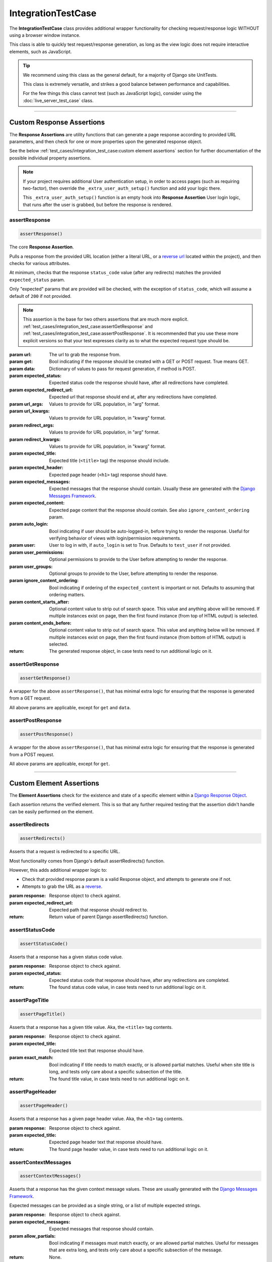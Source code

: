IntegrationTestCase
*******************


The **IntegrationTestCase** class provides additional wrapper functionality for
checking request/response logic WITHOUT using a browser window instance.

This class is able to quickly test request/response generation, as long as the
view logic does not require interactive elements, such as JavaScript.


.. tip::

   We recommend using this class as the general default, for a majority of
   Django site UnitTests.

   This class is extremely versatile, and strikes a good balance between
   performance and capabilities.

   For the few things this class cannot test (such as JavaScript logic),
   consider using the :doc:`live_server_test_case` class.


----


Custom Response Assertions
==========================

The **Response Assertions** are utility functions that can generate a page
response according to provided URL parameters, and then check for one or more
properties upon the generated response object.

See the below :ref:`test_cases/integration_test_case:custom element assertions` section for further
documentation of the possible individual property assertions.


.. note::

   If your project requires additional User authentication setup, in order to
   access pages (such as requiring two-factor), then override the
   ``_extra_user_auth_setup()`` function and add your logic there.

   This ``_extra_user_auth_setup()`` function is an empty hook into
   **Response Assertion** User login logic, that runs after the user
   is grabbed, but before the response is rendered.


assertResponse
--------------

.. code::

    assertResponse()

The core **Response Assertion**.

Pulls a response from the provided URL location (either a literal URL, or a
`reverse url <https://docs.djangoproject.com/en/dev/ref/urlresolvers/#reverse>`_
located within the project), and then checks for various attributes.

At minimum, checks that the response ``status_code`` value (after any
redirects) matches the provided ``expected_status`` param.

Only "expected" params that are provided will be checked, with the exception
of ``status_code``, which will assume a default of ``200`` if not provided.

.. note::

    This assertion is the base for two others assertions that are much
    more explicit.
    :ref:`test_cases/integration_test_case:assertGetResponse` and
    :ref:`test_cases/integration_test_case:assertPostResponse`.
    It is recommended that you use these more explicit versions so that your
    test expresses clarity as to what the expected request type should be.

:param url: The url to grab the response from.
:param get: Bool indicating if the response should be created with a GET or POST
           request. True means GET.
:param data: Dictionary of values to pass for request generation, if method is
            POST.
:param expected_status: Expected status code the response should have, after all
                       redirections have completed.
:param expected_redirect_url: Expected url that response should end at, after
                             any redirections have completed.
:param url_args: Values to provide for URL population, in "arg" format.
:param url_kwargs: Values to provide for URL population, in "kwarg" format.
:param redirect_args: Values to provide for URL population, in "arg" format.
:param redirect_kwargs: Values to provide for URL population, in "kwarg" format.
:param expected_title: Expected title (``<title>`` tag) the response should
                      include.
:param expected_header: Expected page header (``<h1>`` tag) response should
                       have.
:param expected_messages: Expected messages that the response should contain.
                         Usually these are generated with the
                         `Django Messages Framework <https://docs.djangoproject.com/en/dev/ref/contrib/messages/>`_.
:param expected_content: Expected page content that the response should contain.
                         See also ``ignore_content_ordering`` param.
:param auto_login: Bool indicating if user should be auto-logged-in, before
                  trying to render the response. Useful for verifying behavior
                  of views with login/permission requirements.
:param user: User to log in with, if ``auto_login`` is set to True. Defaults to
            ``test_user`` if not provided.
:param user_permissions: Optional permissions to provide to the User before
                        attempting to render the response.
:param user_groups: Optional groups to provide to the User, before attempting to
                   render the response.
:param ignore_content_ordering: Bool indicating if ordering of the
                               ``expected_content`` is important or not.
                               Defaults to assuming that ordering matters.
:param content_starts_after: Optional content value to strip out of search
                             space. This value and anything above will be
                             removed. If multiple instances exist on page, then
                             the first found instance (from top of HTML output)
                             is selected.
:param content_ends_before: Optional content value to strip out of search space.
                            This value and anything below will be removed. If
                            multiple instances exist on page, then the first
                            found instance (from bottom of HTML output) is
                            selected.

:return: The generated response object, in case tests need to run additional
        logic on it.


assertGetResponse
-----------------

.. code::

    assertGetResponse()

A wrapper for the above ``assertResponse()``, that has minimal extra logic for
ensuring that the response is generated from a GET request.

All above params are applicable, except for ``get`` and ``data``.


assertPostResponse
------------------

.. code::

    assertPostResponse()

A wrapper for the above ``assertResponse()``, that has minimal extra logic for
ensuring that the response is generated from a POST request.

All above params are applicable, except for ``get``.


----


Custom Element Assertions
=========================

The **Element Assertions** check for the existence and state of a specific
element within a `Django Response Object
<https://docs.djangoproject.com/en/dev/ref/request-response/#httpresponse-objects>`_.

Each assertion returns the verified element. This is so that any further
required testing that the assertion didn't handle can be easily performed on
the element.


assertRedirects
---------------

.. code::

    assertRedirects()

Asserts that a request is redirected to a specific URL.

Most functionality comes from Django's default assertRedirects() function.

However, this adds additional wrapper logic to:

* Check that provided response param is a valid Response object, and attempts
  to generate one if not.
* Attempts to grab the URL as a
  `reverse <https://docs.djangoproject.com/en/dev/ref/urlresolvers/#reverse>`_.

:param response: Response object to check against.
:param expected_redirect_url: Expected path that response should redirect to.

:return: Return value of parent Django assertRedirects() function.


assertStatusCode
----------------

.. code::

    assertStatusCode()

Asserts that a response has a given status code value.

:param response: Response object to check against.
:param expected_status: Expected status code that response should have, after
                       any redirections are completed.

:return: The found status code value, in case tests need to run additional
        logic on it.


assertPageTitle
---------------

.. code::

    assertPageTitle()

Asserts that a response has a given title value. Aka, the ``<title>`` tag
contents.

:param response: Response object to check against.
:param expected_title: Expected title text that response should have.
:param exact_match: Bool indicating if title needs to match exactly, or is
                   allowed partial matches. Useful when site title is long,
                   and tests only care about a specific subsection of the
                   title.

:return: The found title value, in case tests need to run additional logic
        on it.


assertPageHeader
----------------

.. code::

    assertPageHeader()

Asserts that a response has a given page header value. Aka, the ``<h1>`` tag
contents.

:param response: Response object to check against.
:param expected_title: Expected page header text that response should have.

:return: The found page header value, in case tests need to run additional
        logic on it.


assertContextMessages
---------------------

.. code::

    assertContextMessages()

Asserts that a response has the given context message values. These are
usually generated with the
`Django Messages Framework <https://docs.djangoproject.com/en/dev/ref/contrib/messages/>`_.

Expected messages can be provided as a single string, or a list of multiple
expected strings.

:param response: Response object to check against.
:param expected_messages: Expected messages that response should contain.
:param allow_partials: Bool indicating if messages must match exactly, or
                      are allowed partial matches. Useful for messages that
                      are extra long, and tests only care about a specific
                      subsection of the message.

:return: None.


.. important::

   Currently, the ``assertContextMessages()`` assertion only cares if a value
   is provided into the ``expected_messages`` param, and then not found in the
   page response.

   It will **NOT** fail if messages exist in the response, but are not checked.

   For example, if we have a response containing messages of
   ["Message #1", "Message #2", "Message #3"] and use the following code to
   check for a single message, the unchecked messages (#1 and #3) will be
   ignored and the assertion will pass:

   ``self.assertContextMessages(response, 'Message #2')``

   In the future, there will likely be an option to change this behavior, so
   that if there are messages on the page that are **NOT** checked via the
   ``expected_messages`` param, then the ``assertContextMessages()`` assertion
   will fail.


assertPageContent
-----------------

.. code::

    assertPageContent()

Asserts that a response has the given page content html.

Expected content can be provided as a single string, or a list of multiple
expected strings.

Optionally can also verify ordering of expected elements, with the assertion
failing if elements are not found in order on the page. Default is to assume
that ordering is important.

:param response: Response object to check against.
:param expected_content: Expected content that response should contain.
:param ignore_ordering: Bool indicating if content ordering matters. Defaults
                        to assuming ordering should be obeyed.
:param content_starts_after: Optional content value to strip out of search
                             space. This value and anything above will be
                             removed. If multiple instances exist on page, then
                             the first found instance (from top of HTML output)
                             is selected.
:param content_ends_before: Optional content value to strip out of search space.
                            This value and anything below will be removed. If
                            multiple instances exist on page, then the first
                            found instance (from bottom of HTML output) is
                            selected.

:return: The found response content, in case tests need to run additional
         logic on it.


assertRepeatingElement
----------------------

.. code::

    assertRepeatingElement()

:param response: Response object to check against.
:param expected_repeating_element: The expected repeating HTML element.
                                   Ex: <li>, <p>, etc.
:param repeat_count: Integer indicating how many times the HTML element should
                     repeat.
:param content_starts_after: Optional content value to strip out of search
                             space. This value and anything above will be
                             removed. If multiple instances exist on page, then
                             the first found instance (from top of HTML output)
                             is selected.
:param content_ends_before: Optional content value to strip out of search space.
                            This value and anything below will be removed. If
                            multiple instances exist on page, then the first
                            found instance (from bottom of HTML output) is
                            selected.

:return: The found response content, in case tests need to run additional
         logic on it.

----


Helper Functions
================

get_page_title
--------------

.. code::

    get_page_title(response)

Parses out title element (aka ``<title>`` tag) from response object.

:param response: Response object to pull title from.

:return: Found title element.


get_page_header
---------------

.. code::

    get_page_header(response)

Parses out page header element (aka ``<h1>`` tag) from response object.

:param response: Response object to pull header from.

:return: Found page header element.


get_page_messages
-----------------

.. code::

    get_page_messages(response)

Parses out message elements from response object. These are
usually generated with the
`Django Messages Framework <https://docs.djangoproject.com/en/dev/ref/contrib/messages/>`_.

:param response: Response object to pull messages from.

:return: Found message elements.

